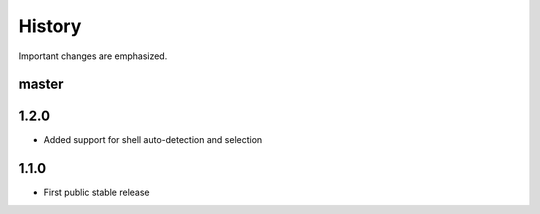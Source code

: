 History
-------

Important changes are emphasized.

master
^^^^^^

1.2.0
^^^^^

- Added support for shell auto-detection and selection

1.1.0
^^^^^

- First public stable release

